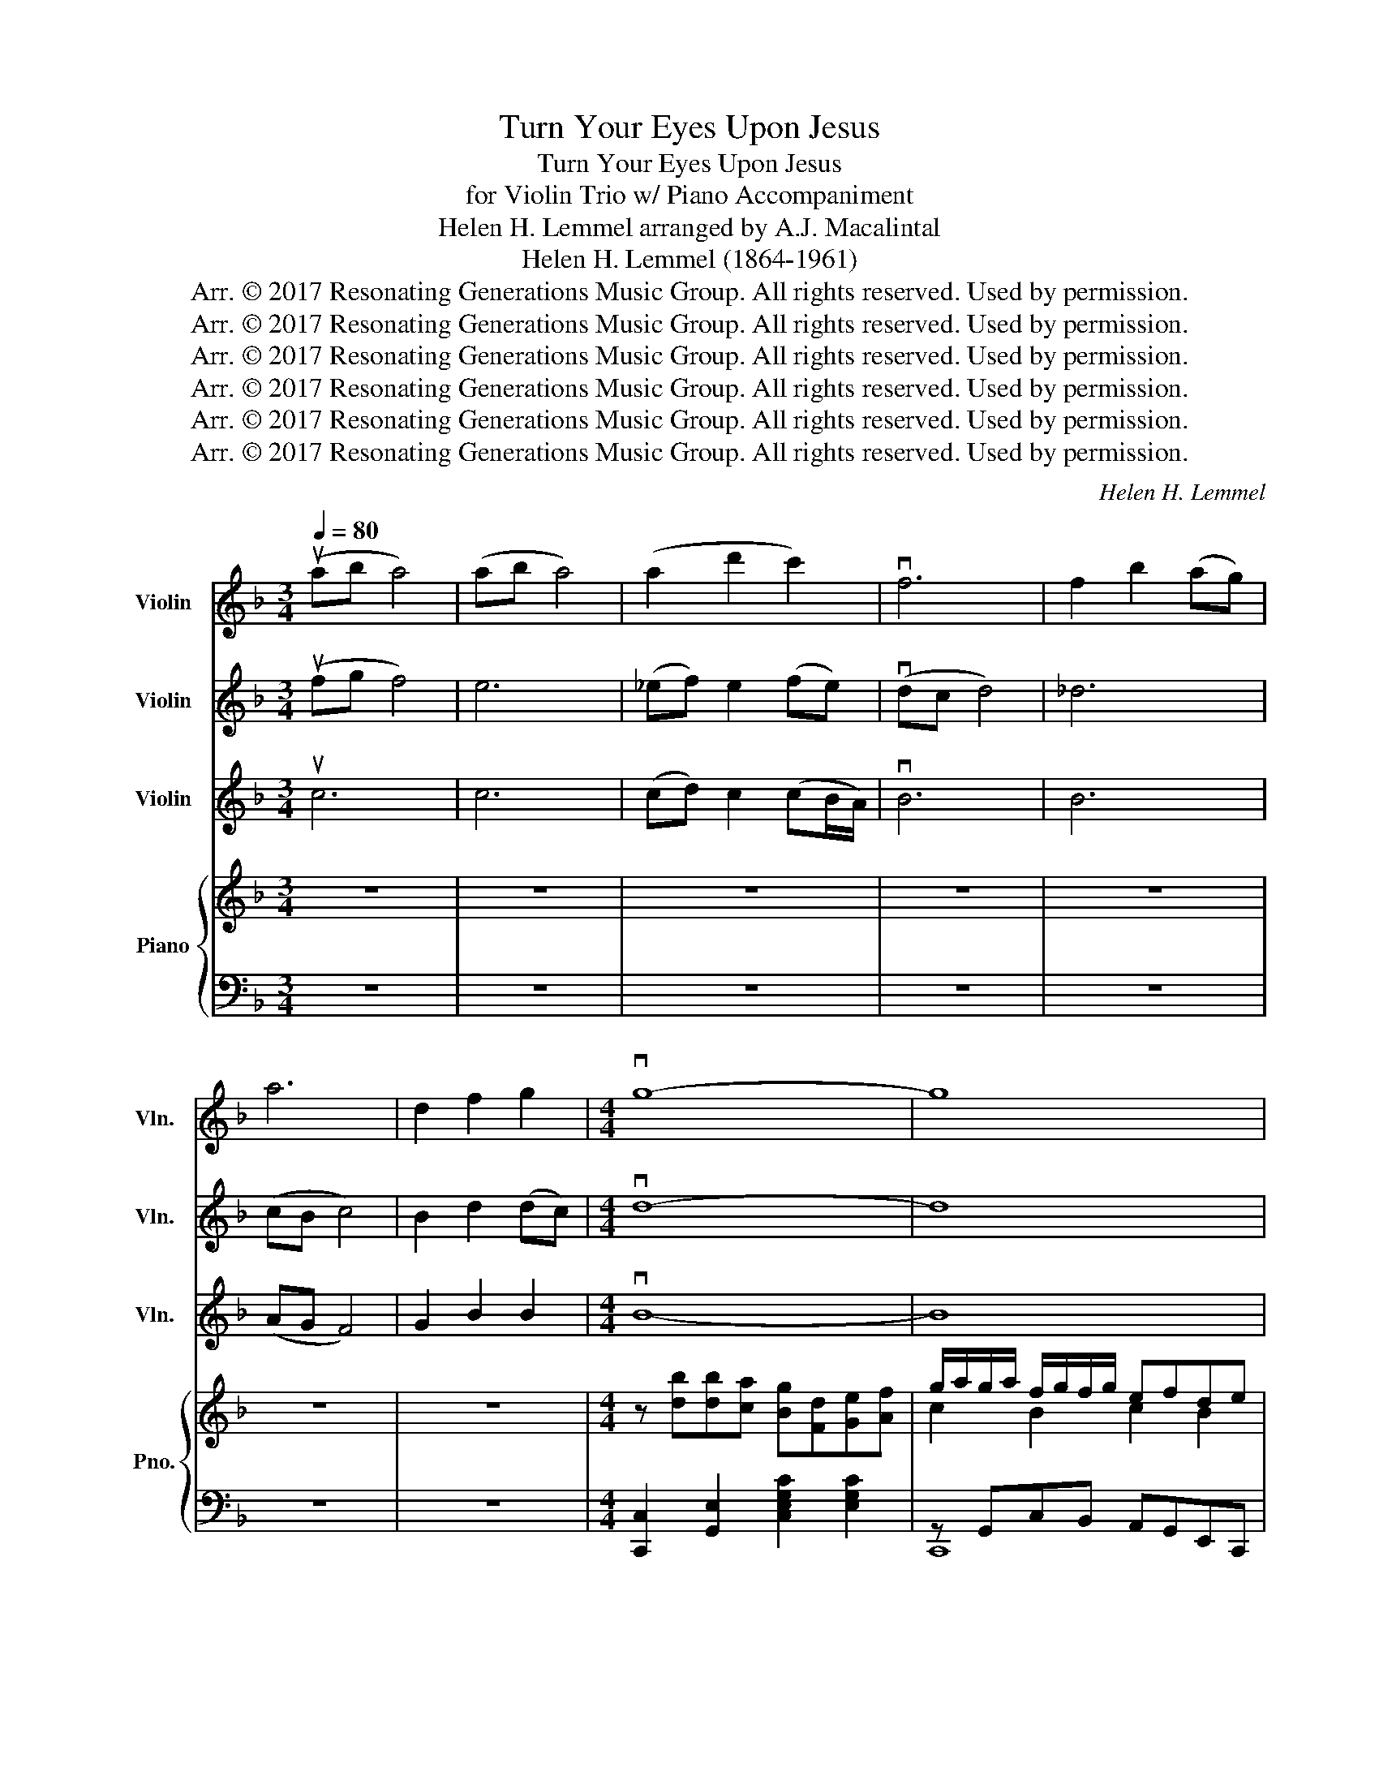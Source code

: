 X:1
T:Turn Your Eyes Upon Jesus
T:Turn Your Eyes Upon Jesus
T:for Violin Trio w/ Piano Accompaniment
T:Helen H. Lemmel arranged by A.J. Macalintal
T:Helen H. Lemmel (1864-1961)
T:Arr. © 2017 Resonating Generations Music Group. All rights reserved. Used by permission.
T:Arr. © 2017 Resonating Generations Music Group. All rights reserved. Used by permission.
T:Arr. © 2017 Resonating Generations Music Group. All rights reserved. Used by permission.
T:Arr. © 2017 Resonating Generations Music Group. All rights reserved. Used by permission.
T:Arr. © 2017 Resonating Generations Music Group. All rights reserved. Used by permission.
T:Arr. © 2017 Resonating Generations Music Group. All rights reserved. Used by permission.
C:Helen H. Lemmel
Z:Helen H. Lemmel (1864-1961)
Z:Arr. © 2017 Resonating Generations Music Group. All rights reserved. Used by permission.
%%score 1 2 3 { ( 4 6 ) | ( 5 7 ) }
L:1/8
Q:1/4=80
M:3/4
K:F
V:1 treble nm="Violin" snm="Vln."
V:2 treble nm="Violin" snm="Vln."
V:3 treble nm="Violin" snm="Vln."
V:4 treble nm="Piano" snm="Pno."
V:6 treble 
V:5 bass 
V:7 bass 
V:1
 (uab a4) | (ab a4) | (a2 d'2 c'2) | vf6 | f2 b2 (ag) | a6 | d2 f2 g2 |[M:4/4] vg8- | g8 | %9
[M:3/4] z6 | z6 | z6 | z4 ua2 | (a2 _a2) =a2 | (c'2 b2) a2 | a6 | g4 d2 | f2 e2 f2 | (a2 g2) c2 | %19
 a6 | b7/2 z/ ua2 | (a2 _a2) =a2 | (d'2 c'2) a2 | a6 | ug4 ug2 | a2 =b2 c'2 | e2 f2 d2 | vc6 | %28
 ub6 | va4 a2 | c'3 (a g2) | vf6 | (u_ef ga bc') | (bf) (df Bc) | (f2 ef) c2 | vg4 f2 | e4 (uab) | %37
 c'4 c'2 | (c'2 a2) g2 | f4 (fg) | (f_e _d2) (FG) | A2 F4 | (D2 C2) B,2 | (vCD) C4 | (ED E4) | %45
 _E2 (F2 E2) | vD6 | d2 f2 g2 | va6 |[K:G] vB4 B2 | (d2 e2 f2) | (g4 c'2) | b2 a2 gd | %53
 (cG E2) (EG) | G2 E2 E2 | uA6 | vD6 | (uD6 | u^D6) | (G6 | G4) (uGA) | B4 (AB) | (c2 B2) A2 | %63
 vG6 | A6 | B2 e2 d(c/B/) | c6 | (vA2 G2 c2) | (B2 A2 G2) | (D2 E2) D2 | vD6 | z6 |] %72
V:2
 (ufg f4) | e6 | (_ef) e2 (fe) | (vdc d4) | _d6 | (cB c4) | B2 d2 (dc) |[M:4/4] vd8- | d8 | %9
[M:3/4] z6 | z6 | z6 | z4 ua2 | (a2 _a2) =a2 | (c'2 b2) a2 | a6 | g4 d2 | f2 e2 f2 | (a2 g2) c2 | %19
 a6 | b7/2 z/ ua2 | (a2 _a2) =a2 | b4 ^f2 | d2 e2 f2 | ue4 ue2 | f2 g2 a2 | (ed) (=Bd) B2 | %27
 z2 uG2 A2 | ue6 | vc2 (gf/e/) f2 | g3 (g e2) | vA4 uB2 | A2 (B2 A2) | B2 B2 B2 | d2 B2 A2 | vG6- | %36
 G4 (uAB) | c4 c2 | (F2 G2) _E2 | (D2 B2) d2 | (B2 c2) B2 | A2 F2 C2 | (FG AB de) | vf6 | g6 | %45
 (a2 d'2) (c'b/a/) | vb6 | d2 f2 g2 | ^f2 e2 (dA) |[K:G] vB4 B2 | (d2 e2 d2) | B2 c2 e2 | d4 g2 | %53
 (cB G2) (GB) | c2 G2 G2 | uA6 | vF6 | uG4 F2 | (uG4 F2) | (E6 | _E4) z2 | (vGF) G4 | G2 (G2 D2) | %63
 vD6 | F6 | =F6 | G6 | (v_E4 G2) | (G2 E2 D2) | C4 C2 | vB,6 | z6 |] %72
V:3
 uc6 | c6 | (cd) c2 (cB/A/) | vB6 | B6 | (AG F4) | G2 B2 B2 |[M:4/4] vB8- | B8 |[M:3/4] z6 | z6 | %11
 z6 | z4 ua2 | (a2 _a2) =a2 | (c'2 b2) a2 | a6 | g4 d2 | f2 e2 f2 | (a2 g2) c2 | a6 | b7/2 z/ ua2 | %21
 (a2 _a2) =a2 | f4 d2 | (B4 d2) | uc4 uc2 | (cd) f2 f2 | (e=B) G2 G,2 | z2 uE2 F2 | uc6 | %29
 (vFA cf) c2 | e3 (e c2) | vD4 uG2 | C2 (D2 F2) | (B,D FB) (BA) | G2 GF E2 | vG4 D2 | C4 (uA,B,) | %37
 C4 C2 | (C2 E2) C2 | (B,C) D4 | _D4 (FG) | A4 (GA) | (B2 A2) G2 | (vAB A4) | (AB c4) | %45
 (G2 A2) G2 | vF6 | d2 f2 g2 | vd'6 |[K:G] vB4 B2 | (d3 B A2) | G6 | G4 B2 | c2 c2 (cd) | %54
 e2 c2 (Bc/B/) | vA4 uG2 | (vF2 E2) (DC) | (vB,4 A,2) | uB,6 | (B,6 | _B,4) z2 | z3 vD E2 | %62
 (E2 D2) C2 | vB,6 | D6 | D6 | E6 | (vC4 _E2) | (D2 C2 B,2) | (A,2 G,2) A,2 | vG,6 | z6 |] %72
V:4
 z6 | z6 | z6 | z6 | z6 | z6 | z6 |[M:4/4] z [db][db][ca] [Bg][Fd][Ge][Af] | %8
 g/a/g/a/ f/g/f/g/ efde |[M:3/4] [A,CF]2 [CFA][DFB] [CFA]2- | [CFA]2 [DFB]4 | %11
 z2 [CFA][DFB] [CFA]2- | [CFA]2 [DFB]4 | z2 [CFA][DFB] [CFA]2- | [CFA]2 [DFB]4 | %15
 z2 [B,D][CE] [B,D]2 | [B,DG]4 [B,D]2 | [G,B,CE]6 | FE/D/ E2 C2 | z2 [CFA][DFB] [CFA]2- | %20
 [CFA]2 [DFB]4 | [CEFA]2 [DF_A]2 [CEF=A]2 | [EGBd]2 [FAc]2 [CD^FA]2 | [B,DFA]6 | [CDEG]4 [Gg]2 | %25
 [Aa]2 [=B=b]2 [cc']2 | [Ee]2 [Ff]2 [G=Bd]2 | [CDFB]2 [G,CDE]2 [A,CDF]2 | %28
 z2 [cc']2!8va(! [c'c'']2!8va)! |!f! a/b/g/a/ f/g/f/g/ ab | [cf]e/d/ e2 [EGce]2 | [A,F]6 | %32
 _E4 [CF]2 | [DFB]2 [DFB]2 [DFB]2 | [Dd]2 [DFB]2 A2 | cB/A/ GD [Dd]2 | [Cc]2 [Dd]2 [Ec][B,B] | %37
 [A,CF]4 [B,CG]2 | [A,CF]4 [C_EG]2 | [CD]4 [CD]2 | [_DF]4 z2 | z6 | z6 | a/b/g/a/ f2 ef | %44
 ge/d/ e2 [Ac]2 | [C_EFA]2 [FAd]2 [EGAc]2 | [A,B,D]4 [B,D]2 | G/A/F/G/ EF G2 | %48
 d/c/=B/A/ G/^F/E/D/- D2 |[K:G] [B,DG]2 [CEA]2 [B,DG]2 | [A,DF]4 [A,DF]2 | %51
 [B,G]2 [Cc]2!8va(! [cc']2!8va)! | [B,DG]4 [B,DGB]2 | [Ec][DB] [Ec]2 [Gd]2 | [B,C]4 [B,C]2 | %55
 a/b/a/b/ g/a/f/g/ d2 | a/g/f/e/ d/c/B/A/ Bc | [GABd]4 [FAd]2 | ^d2 B2 AB/A/ | [EG]4 [EG]2 | %60
 G2 g2!8va(! g'2!8va)! | z6 | z6 | z6 | z6 | z6 | z6 | z6 | !arpeggio![dgab]4 [Bdg]2 | %69
 !arpeggio![cda]4 [df]2 | !arpeggio![dg]6 | !fermata![G,A,B,]6 |] %72
V:5
 z6 | z6 | z6 | z6 | z6 | z6 | z6 |[M:4/4] [C,,C,]2 [G,,E,]2 [C,E,G,C]2 [E,G,C]2 | %8
 z G,,C,B,, A,,G,,E,,C,, |[M:3/4] z C,- [C,A,]4 | z D,- [D,B,]4 | z C,- [C,A,]4 | z D,- [D,B,]4 | %13
 z C,- [C,A,]4 | z D,- [D,B,]4 | z D,- [D,G,]4 | [C,G,]4 [C,F,G,]2 | z G,,- [G,,E,]4 | %18
 z G,,- [G,,E,]4 | z C,- [C,A,]4 | z D,- [D,B,]4 | z C, _A,C, =A,2 | [C,G,]2 [A,,F,]2 [D,,D,]2 | %23
 z D,- [D,A,]4 | z G,,- [G,,E,]4 | z C, A,2 [^F,,^F,]2 | z D, =B,A, G,2 | z G,,- [G,,E,]4 | %28
 [C,,C,]6 | z C, A,B, A,F, | z G, ED CG, | z A,, F,E, [D,F,]2 | [C,G,]4 [F,,C,_E,]2 | G,2 A,2 B,2 | %34
 z D, B,2 A,2 | [C,G,B,]6 | C,,G,, C,G, CB,, | [A,,F,]4 [G,,D,G,]2 | [F,,C,F,]4 [A,,F,]2 | %39
 [B,,F,]4 [B,,F,]2 | [_D,_A,]4 z2 | z6 | z6 | z C,- [C,A,]4 | z F,- [F,C]4 | z C,- [C,A,]4 | %46
 [B,,F,]4 B,,,2 | z D,- [D,B,]4 | [D,^F,A,C]6 |[K:G] z D,- [D,A,]4 | z A,,- [A,,F,]4 | %51
 z B,,- [B,,G,]4 | [D,G,B,]6 | z G,, E,G, CE | [A,,E,]4 [A,,E,]2 | z A,, F,A, DA, | D2 A,2 D,C, | %57
 [D,B,]4 [C,A,]2 | [B,,G,]4 [B,,F,]2 | [E,B,]4 [E,B,]2 | [_E,_B,]4 z2 | z6 | z6 | z6 | z6 | z6 | %66
 z6 | z6 |[K:treble] !arpeggio![DGAB]4 [DGA]2 | !arpeggio![DGA]4 [DA]2 | !arpeggio![GB]6 | %71
[K:bass] !fermata![G,,D,]6 |] %72
V:6
 x6 | x6 | x6 | x6 | x6 | x6 | x6 |[M:4/4] x8 | c2 B2 c2 B2 |[M:3/4] x6 | x6 | x6 | x6 | x6 | x6 | %15
 x6 | x6 | x6 | B,4 B,2 | x6 | x6 | x6 | x6 | x6 | x6 | x6 | x6 | x6 | [B,_DG]6 | x6 | x6 | E2 D4 | %32
 D2 C2 B,2 | x6 | x6 | x6 | x6 | x6 | x6 | x6 | x6 | x6 | x6 | x6 | x6 | x6 | x6 | x6 | x6 | %49
[K:G] x6 | x6 | x4!8va(! x2!8va)! | x6 | x6 | x6 | x6 | x6 | x6 | x6 | x6 | [D_E]6 | x6 | x6 | x6 | %64
 x6 | x6 | x6 | x6 | x6 | x6 | x6 | x6 |] %72
V:7
 x6 | x6 | x6 | x6 | x6 | x6 | x6 |[M:4/4] x8 | C,,8 |[M:3/4] F,,6 | F,,6 | F,,6 | F,,6 | F,,6 | %14
 F,,6 | F,,6 | x6 | C,,6 | C,,6 | F,,6 | F,,6 | F,,6 | x6 | G,,6 | C,,6 | F,,6 | G,,6 | C,,6 | x6 | %29
 F,,6 | C,6 | D,,6 | x6 | [B,,F,]6 | G,,6 | x6 | x6 | x6 | x6 | x6 | x6 | x6 | x6 | F,,6 | A,,6 | %45
 F,,6 | x6 | G,,6 | z2 z2 D,,2 |[K:G] G,,6 | D,,6 | E,,6 | z2 z2 D,,2 | C,,6 | x6 | D,,6 | x6 | %57
 x6 | x6 | x6 | x6 | x6 | x6 | x6 | x6 | x6 | x6 | x6 |[K:treble] x6 | x6 | x6 |[K:bass] x6 |] %72

